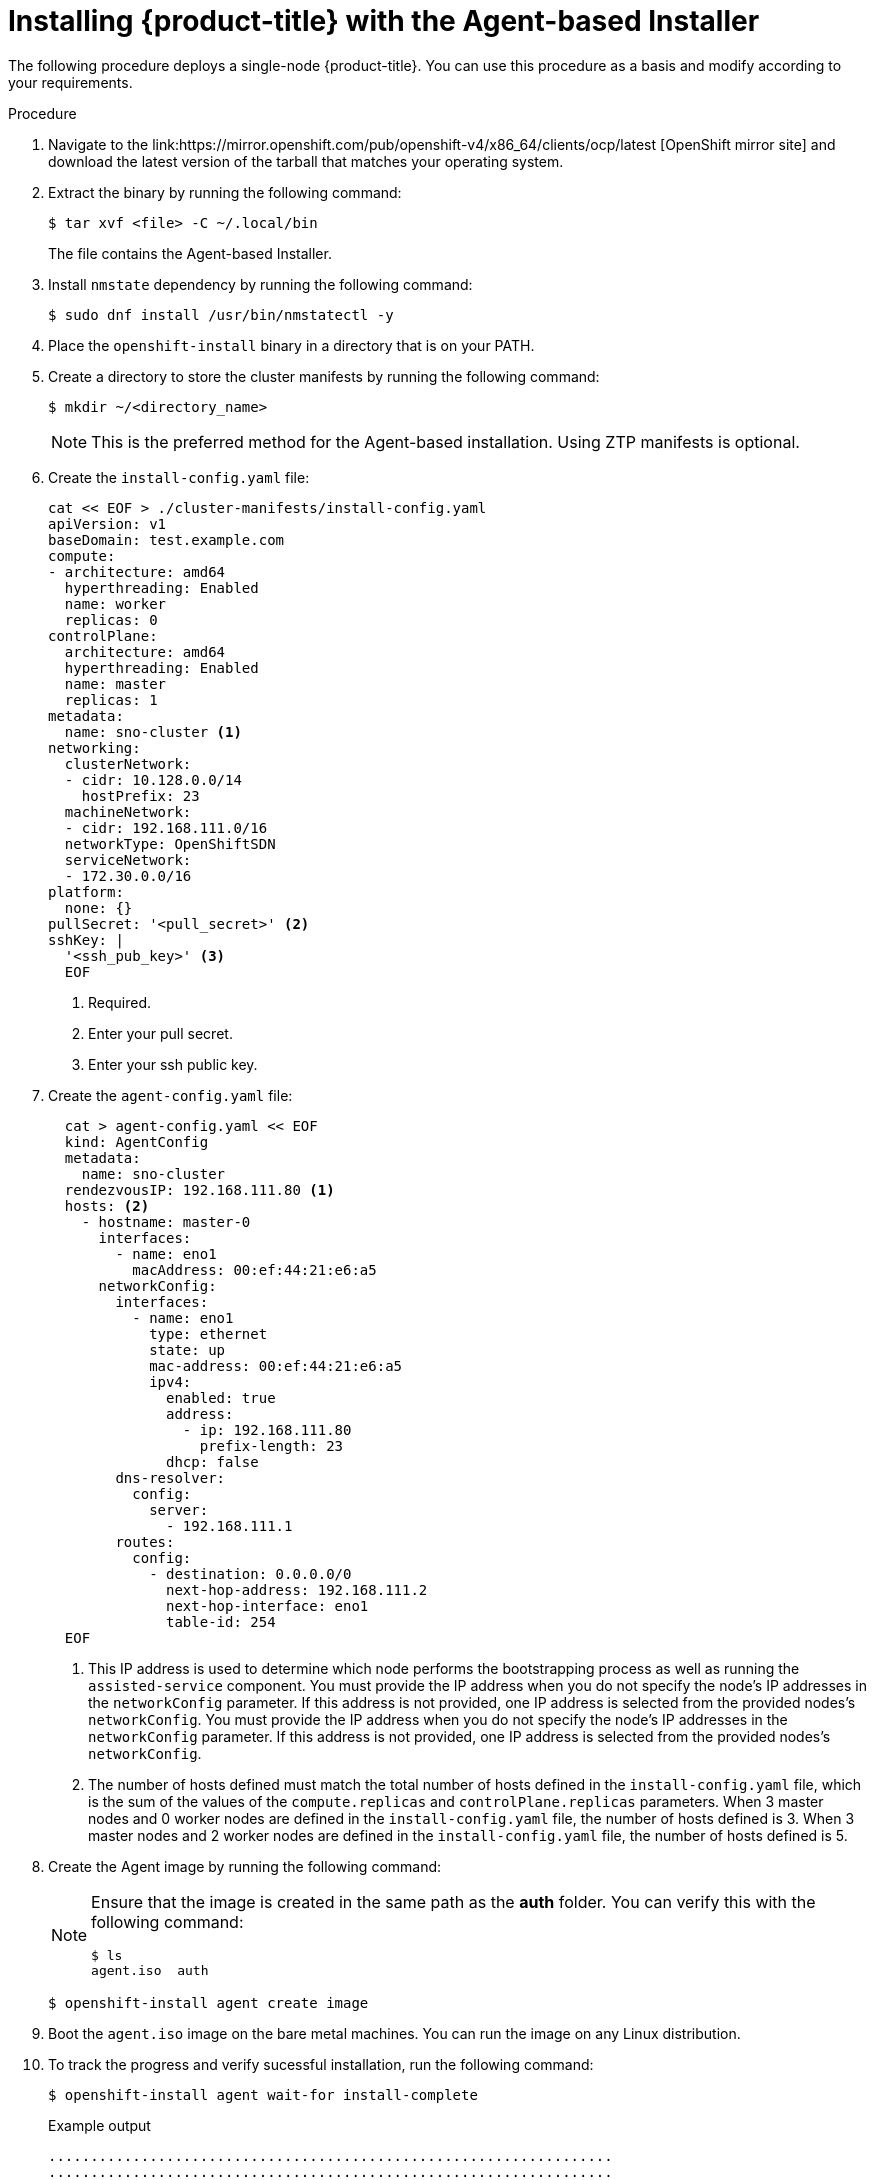 // Module included in the following assemblies:
//
// * installing-with-agent/installing-with-agent.adoc

:_content-type: PROCEDURE
[id="installing-ocp-agent_{context}"]
= Installing {product-title} with the Agent-based Installer

The following procedure deploys a single-node {product-title}. You can use this procedure as a basis and modify according to your requirements.

.Procedure

. Navigate to the link:https://mirror.openshift.com/pub/openshift-v4/x86_64/clients/ocp/latest [OpenShift mirror site] and download the latest version of the tarball that matches your operating system.

. Extract the binary by running the following command:
+
[source,terminal]
----
$ tar xvf <file> -C ~/.local/bin
----
+
The file contains the Agent-based Installer.

. Install `nmstate` dependency by running the following command:
+
[source,terminal]
----
$ sudo dnf install /usr/bin/nmstatectl -y
----

. Place the `openshift-install` binary in a directory that is on your PATH.

. Create a directory to store the cluster manifests by running the following command:
+
[source,terminal]
----
$ mkdir ~/<directory_name>
----

+
[NOTE]
====
This is the preferred method for the Agent-based installation. Using ZTP manifests is optional.
====

. Create the `install-config.yaml` file:
+
[source,yaml]
----
cat << EOF > ./cluster-manifests/install-config.yaml
apiVersion: v1
baseDomain: test.example.com
compute:
- architecture: amd64
  hyperthreading: Enabled
  name: worker
  replicas: 0
controlPlane:
  architecture: amd64
  hyperthreading: Enabled
  name: master
  replicas: 1
metadata:
  name: sno-cluster <1>
networking:
  clusterNetwork:
  - cidr: 10.128.0.0/14
    hostPrefix: 23
  machineNetwork:
  - cidr: 192.168.111.0/16
  networkType: OpenShiftSDN
  serviceNetwork:
  - 172.30.0.0/16
platform:
  none: {}
pullSecret: '<pull_secret>' <2>
sshKey: |
  '<ssh_pub_key>' <3>
  EOF
----
+
<1> Required.
<2> Enter your pull secret.
<3> Enter your ssh public key.

. Create the `agent-config.yaml` file:
+
[source,yaml]
----
  cat > agent-config.yaml << EOF
  kind: AgentConfig
  metadata:
    name: sno-cluster
  rendezvousIP: 192.168.111.80 <1>
  hosts: <2>
    - hostname: master-0
      interfaces:
        - name: eno1
          macAddress: 00:ef:44:21:e6:a5
      networkConfig:
        interfaces:
          - name: eno1
            type: ethernet
            state: up
            mac-address: 00:ef:44:21:e6:a5
            ipv4:
              enabled: true
              address:
                - ip: 192.168.111.80
                  prefix-length: 23
              dhcp: false
        dns-resolver:
          config:
            server:
              - 192.168.111.1
        routes:
          config:
            - destination: 0.0.0.0/0
              next-hop-address: 192.168.111.2
              next-hop-interface: eno1
              table-id: 254
  EOF
----
+
<1> This IP address is used to determine which node performs the bootstrapping process as well as running the `assisted-service` component.
You must provide the IP address when you do not specify the node's IP addresses in the `networkConfig` parameter. If this address is not provided, one IP address is selected from the provided nodes's `networkConfig`.
You must provide the IP address when you do not specify the node's IP addresses in the `networkConfig` parameter. If this address is not provided, one IP address is selected from the provided nodes's `networkConfig`.
<2> The number of hosts defined must match the total number of hosts defined in the `install-config.yaml` file, which is the sum of the values of the `compute.replicas` and `controlPlane.replicas` parameters. When 3 master nodes and 0 worker nodes are defined in the `install-config.yaml` file,
the number of hosts defined is 3. When 3 master nodes and 2 worker nodes are defined in the `install-config.yaml` file, the number of hosts defined is 5.

+
. Create the Agent image by running the following command:
+
[NOTE]
====
Ensure that the image is created in the same path as the **auth** folder. You can verify this with the following command:

[source,terminal]
----
$ ls
agent.iso  auth
----
====
+
[source,terminal]
----
$ openshift-install agent create image
----

. Boot the `agent.iso` image on the bare metal machines. You can run the image on any Linux distribution.

. To track the progress and verify sucessful installation, run the following command:
+
[source,terminal]
----
$ openshift-install agent wait-for install-complete
----
+
.Example output
[source,terminal]
----
...................................................................
...................................................................
INFO Cluster is installed
INFO Install complete!
INFO To access the cluster as the system:admin user when using 'oc', run
INFO     export KUBECONFIG=/home/core/installer/auth/kubeconfig
INFO Access the OpenShift web-console here: https://console-openshift-console.apps.sno-cluster.test.example.com
----

